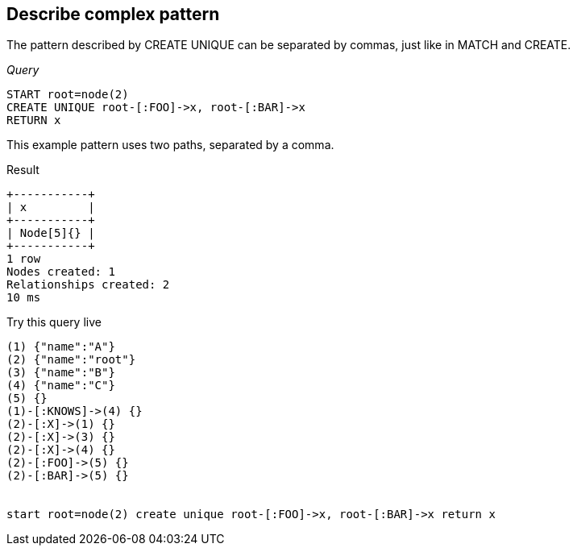 [[create-unique-describe-complex-pattern]]
== Describe complex pattern ==
The pattern described by +CREATE UNIQUE+ can be separated by commas, just like in +MATCH+ and +CREATE+.

_Query_

[source,cypher]
----
START root=node(2)
CREATE UNIQUE root-[:FOO]->x, root-[:BAR]->x
RETURN x
----


This example pattern uses two paths, separated by a comma.

.Result
[queryresult]
----
+-----------+
| x         |
+-----------+
| Node[5]{} |
+-----------+
1 row
Nodes created: 1
Relationships created: 2
10 ms

----



.Try this query live
[console]
----
(1) {"name":"A"}
(2) {"name":"root"}
(3) {"name":"B"}
(4) {"name":"C"}
(5) {}
(1)-[:KNOWS]->(4) {}
(2)-[:X]->(1) {}
(2)-[:X]->(3) {}
(2)-[:X]->(4) {}
(2)-[:FOO]->(5) {}
(2)-[:BAR]->(5) {}


start root=node(2) create unique root-[:FOO]->x, root-[:BAR]->x return x
----

